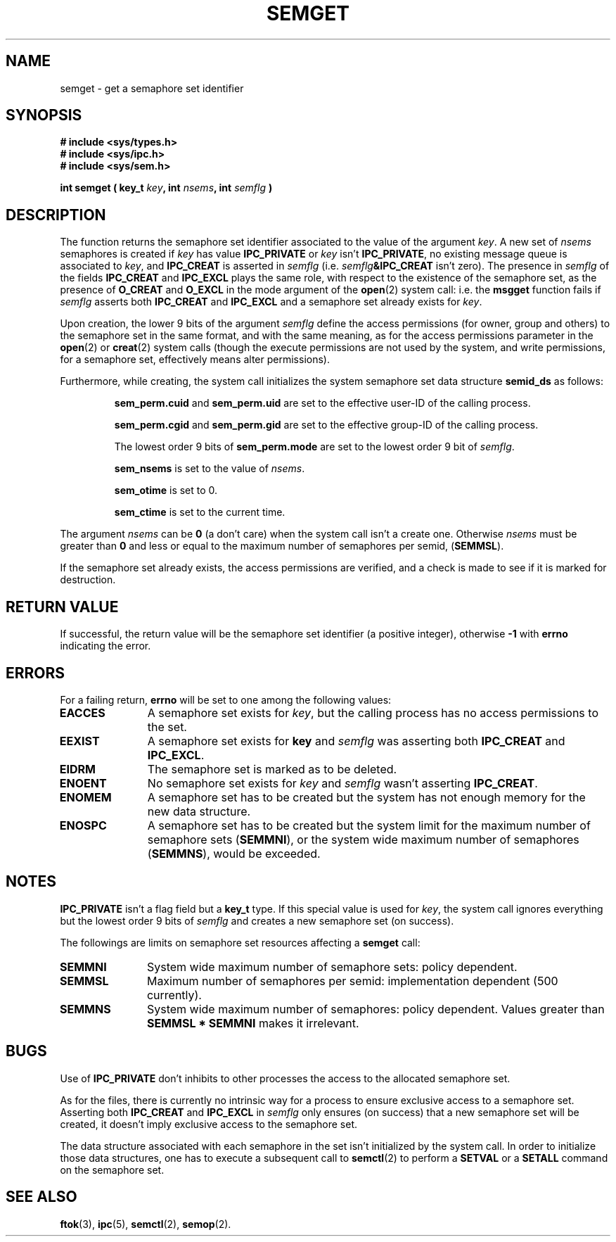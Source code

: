 .\" Copyright 1993 Giorgio Ciucci (giorgio@crcc.it)
.\" May be distributed under the GNU General Public License.
.TH SEMGET 2 "November 1, 1993" "Linux 0.99.13" "Linux Programmer's Manual" 
.SH NAME
semget \- get a semaphore set identifier
.SH SYNOPSIS
.nf
.B
# include <sys/types.h>
.B
# include <sys/ipc.h>
.B
# include <sys/sem.h>
.fi
.sp
.BI "int semget ( key_t " key ,
.BI "int " nsems ,
.BI "int " semflg " )"
.SH DESCRIPTION
The function returns the semaphore set identifier
associated to the value of the argument
.IR key .
A new set of
.I nsems
semaphores is created if
.I key
has value
.B IPC_PRIVATE
or
.I key
isn't
.BR IPC_PRIVATE ,
no existing message queue is associated to
.IR key ,
and
.B IPC_CREAT
is asserted in
.I semflg
(i.e.
.IB semflg &IPC_CREAT
isn't zero).
The presence in
.I semflg
of the fields
.B IPC_CREAT
and
.B IPC_EXCL
plays the same role, with respect to the existence
of the semaphore set, as the presence
of
.B O_CREAT
and
.B O_EXCL
in the mode argument of the
.BR open (2)
system call: i.e. the
.B msgget
function fails if
.I semflg
asserts both
.B IPC_CREAT
and
.B IPC_EXCL
and a semaphore set already exists for
.IR key .
.PP
Upon creation, the lower 9 bits of the argument
.I semflg
define the access permissions (for owner, group and others)
to the semaphore set in the same format, and with the same
meaning, as for the access permissions parameter in the
.BR open (2)
or
.BR creat (2)
system calls (though the execute permissions are not used by the system,
and write permissions, for a semaphore set, effectively means alter
permissions).
.PP
Furthermore, while creating,
the system call initializes the system semaphore set data structure
.B semid_ds
as follows:
.IP
.B sem_perm.cuid
and
.B sem_perm.uid
are set to the effective user\-ID of the calling process.
.IP
.B sem_perm.cgid
and
.B sem_perm.gid
are set to the effective group\-ID of the calling process.
.IP
The lowest order 9 bits of
.B sem_perm.mode
are set to the lowest order 9 bit of
.IR semflg .
.IP
.B sem_nsems
is set to the value of
.IR nsems .
.IP
.B sem_otime
is set to 0.
.IP
.B sem_ctime
is set to the current time.
.PP
The argument
.I nsems
can be
.B 0
(a don't care)
when the system call isn't a create one.
Otherwise
.I nsems
must be greater than
.B 0
and less or equal to the maximum number of semaphores per semid,
.RB ( SEMMSL ).
.PP
If the semaphore set already exists, the access permissions are
verified, and a check is made to see if it is marked for destruction.
.SH "RETURN VALUE"
If successful, the return value will be the semaphore set identifier
(a positive integer), otherwise
.B \-1
with
.B errno
indicating the error.
.SH ERRORS
For a failing return,
.B errno
will be set to one among the following values:
.TP 11
.B EACCES
A semaphore set exists for
.IR key ,
but the calling process has no access permissions to the set.
.TP
.B EEXIST
A semaphore set exists for
.B key
and
.I semflg
was asserting both
.B IPC_CREAT
and
.BR IPC_EXCL .
.TP
.B EIDRM
The semaphore set is marked as to be deleted.
.TP
.B ENOENT
No semaphore set exists for
.I key
and
.I semflg
wasn't asserting
.BR IPC_CREAT .
.TP
.B ENOMEM
A semaphore set has to be created but the system has not enough memory for
the new data structure.
.TP
.B ENOSPC
A semaphore set has to be created but the system limit for the maximum
number of semaphore sets
.RB ( SEMMNI ),
or the system wide maximum number of semaphores
.RB ( SEMMNS ),
would be exceeded.
.SH NOTES
.B IPC_PRIVATE
isn't a flag field but a
.B key_t
type.
If this special value is used for
.IR key ,
the system call ignores everything but the lowest order 9 bits of
.I semflg
and creates a new semaphore set (on success).
.PP
The followings are limits on semaphore set resources affecting a
.B semget
call:
.TP 11
.B SEMMNI
System wide maximum number of semaphore sets: policy dependent.
.TP
.B SEMMSL
Maximum number of semaphores per semid: implementation dependent
(500 currently).
.TP
.B SEMMNS
System wide maximum number of semaphores: policy dependent.
Values greater than
.B SEMMSL * SEMMNI
makes it irrelevant.
.SH BUGS
Use of
.B IPC_PRIVATE
don't inhibits to other processes the access to the allocated
semaphore set.
.PP
As for the files, there is currently no intrinsic way for a process to ensure
exclusive access to a semaphore set.
Asserting both
.B IPC_CREAT
and
.B IPC_EXCL
in
.I semflg
only ensures (on success) that a new semaphore set will be created,
it doesn't imply exclusive access to the semaphore set.
.PP
The data structure associated with each semaphore in the set
isn't initialized by the system call.
In order to initialize those data structures, one has to execute a
subsequent call to
.BR semctl (2)
to perform a
.B SETVAL
or a
.B SETALL
command on the semaphore set.
.SH "SEE ALSO"
.BR ftok (3),
.BR ipc (5),
.BR semctl (2),
.BR semop (2).
